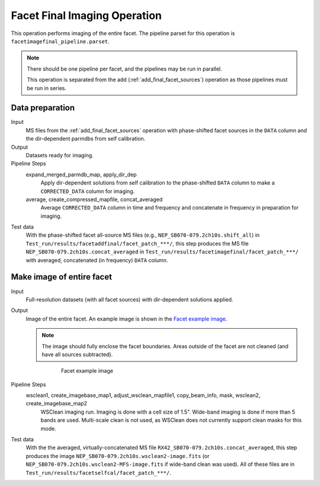.. _facet_image:

Facet Final Imaging Operation
=============================

This operation performs imaging of the entire facet. The pipeline parset for this operation is ``facetimagefinal_pipeline.parset``.

.. note::

    There should be one pipeline per facet, and the pipelines may be run in parallel.

    This operation is separated from the add (:ref:`add_final_facet_sources`) operation as those pipelines
    must be run in series.


Data preparation
----------------

Input
	MS files from the :ref:`add_final_facet_sources` operation with phase-shifted facet sources in the
	``DATA`` column and the dir-dependent parmdbs from self calibration.

Output
    Datasets ready for imaging.

Pipeline Steps
    expand_merged_parmdb_map, apply_dir_dep
        Apply dir-dependent solutions from self calibration to the phase-shifted ``DATA`` column to make a ``CORRECTED_DATA`` column for imaging.

    average, create_compressed_mapfile, concat_averaged
        Average ``CORRECTED_DATA`` column in time and frequency and concatenate in frequency in preparation for imaging.

Test data
    With the phase-shifted facet all-source MS files (e.g., ``NEP_SB070-079.2ch10s.shift_all``) in ``Test_run/results/facetaddfinal/facet_patch_***/``, this step produces the MS file ``NEP_SB070-079.2ch10s.concat_averaged`` in ``Test_run/results/facetimagefinal/facet_patch_***/`` with averaged, concatenated (in frequency) ``DATA`` column.



Make image of entire facet
--------------------------

Input
	Full-resolution datasets (with all facet sources) with dir-dependent solutions applied.

Output
    Image of the entire facet. An example image is shown in the `Facet example image`_.

    .. note::

        The image should fully enclose the facet boundaries. Areas outside of the facet are not cleaned (and have all sources subtracted).

    .. _`Facet example image`:

    .. figure:: facet_image.png
       :scale: 80 %
       :figwidth: 75 %
       :align: center
       :alt: example image

       Facet example image

Pipeline Steps
    wsclean1, create_imagebase_map1, adjust_wsclean_mapfile1, copy_beam_info, mask, wsclean2, create_imagebase_map2
        WSClean imaging run. Imaging is done with a cell size of 1.5". Wide-band imaging is done if more than 5 bands are used. Multi-scale clean is not used, as WSClean does not currently support clean masks for this mode.

Test data
    With the the averaged, virtually-concatenated MS file ``RX42_SB070-079.2ch10s.concat_averaged``, this step produces the image ``NEP_SB070-079.2ch10s.wsclean2-image.fits`` (or ``NEP_SB070-079.2ch10s.wsclean2-MFS-image.fits`` if wide-band clean was used). All of these files are in ``Test_run/results/facetselfcal/facet_patch_***/``.


